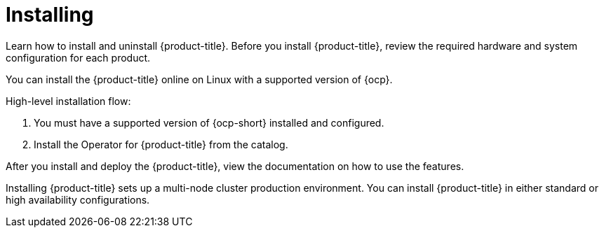 [#installing]
= Installing

Learn how to install and uninstall {product-title}.
Before you install {product-title}, review the required hardware and system configuration for each product.

You can install the {product-title} online on Linux with a supported version of {ocp}.

High-level installation flow:

. You must have a supported version of {ocp-short} installed and configured.
. Install the Operator for {product-title} from the catalog.

After you install and deploy the {product-title}, view the documentation on how to use the features.

Installing {product-title} sets up a multi-node cluster production environment.
You can install {product-title} in either standard or high availability configurations.

